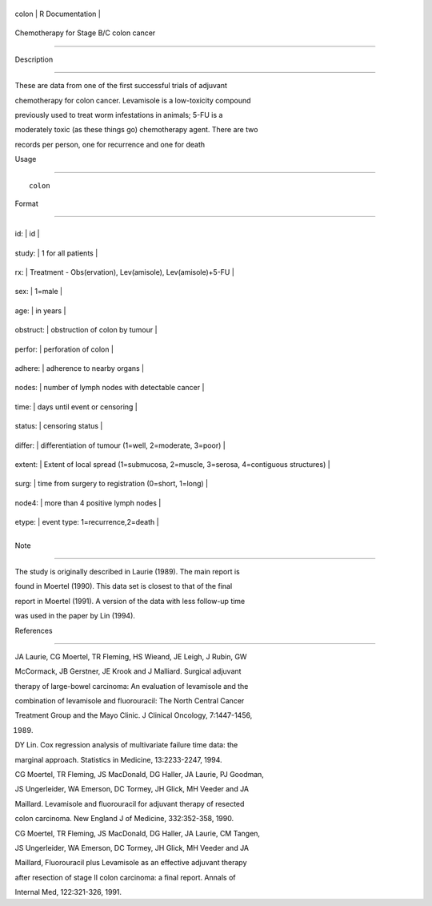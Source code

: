 +---------+-------------------+
| colon   | R Documentation   |
+---------+-------------------+

Chemotherapy for Stage B/C colon cancer
---------------------------------------

Description
~~~~~~~~~~~

These are data from one of the first successful trials of adjuvant
chemotherapy for colon cancer. Levamisole is a low-toxicity compound
previously used to treat worm infestations in animals; 5-FU is a
moderately toxic (as these things go) chemotherapy agent. There are two
records per person, one for recurrence and one for death

Usage
~~~~~

::

    colon

Format
~~~~~~

+-------------+-------------------------------------------------------------------------------------+
| id:         | id                                                                                  |
+-------------+-------------------------------------------------------------------------------------+
| study:      | 1 for all patients                                                                  |
+-------------+-------------------------------------------------------------------------------------+
| rx:         | Treatment - Obs(ervation), Lev(amisole), Lev(amisole)+5-FU                          |
+-------------+-------------------------------------------------------------------------------------+
| sex:        | 1=male                                                                              |
+-------------+-------------------------------------------------------------------------------------+
| age:        | in years                                                                            |
+-------------+-------------------------------------------------------------------------------------+
| obstruct:   | obstruction of colon by tumour                                                      |
+-------------+-------------------------------------------------------------------------------------+
| perfor:     | perforation of colon                                                                |
+-------------+-------------------------------------------------------------------------------------+
| adhere:     | adherence to nearby organs                                                          |
+-------------+-------------------------------------------------------------------------------------+
| nodes:      | number of lymph nodes with detectable cancer                                        |
+-------------+-------------------------------------------------------------------------------------+
| time:       | days until event or censoring                                                       |
+-------------+-------------------------------------------------------------------------------------+
| status:     | censoring status                                                                    |
+-------------+-------------------------------------------------------------------------------------+
| differ:     | differentiation of tumour (1=well, 2=moderate, 3=poor)                              |
+-------------+-------------------------------------------------------------------------------------+
| extent:     | Extent of local spread (1=submucosa, 2=muscle, 3=serosa, 4=contiguous structures)   |
+-------------+-------------------------------------------------------------------------------------+
| surg:       | time from surgery to registration (0=short, 1=long)                                 |
+-------------+-------------------------------------------------------------------------------------+
| node4:      | more than 4 positive lymph nodes                                                    |
+-------------+-------------------------------------------------------------------------------------+
| etype:      | event type: 1=recurrence,2=death                                                    |
+-------------+-------------------------------------------------------------------------------------+
+-------------+-------------------------------------------------------------------------------------+

Note
~~~~

The study is originally described in Laurie (1989). The main report is
found in Moertel (1990). This data set is closest to that of the final
report in Moertel (1991). A version of the data with less follow-up time
was used in the paper by Lin (1994).

References
~~~~~~~~~~

JA Laurie, CG Moertel, TR Fleming, HS Wieand, JE Leigh, J Rubin, GW
McCormack, JB Gerstner, JE Krook and J Malliard. Surgical adjuvant
therapy of large-bowel carcinoma: An evaluation of levamisole and the
combination of levamisole and fluorouracil: The North Central Cancer
Treatment Group and the Mayo Clinic. J Clinical Oncology, 7:1447-1456,
1989.

DY Lin. Cox regression analysis of multivariate failure time data: the
marginal approach. Statistics in Medicine, 13:2233-2247, 1994.

CG Moertel, TR Fleming, JS MacDonald, DG Haller, JA Laurie, PJ Goodman,
JS Ungerleider, WA Emerson, DC Tormey, JH Glick, MH Veeder and JA
Maillard. Levamisole and fluorouracil for adjuvant therapy of resected
colon carcinoma. New England J of Medicine, 332:352-358, 1990.

CG Moertel, TR Fleming, JS MacDonald, DG Haller, JA Laurie, CM Tangen,
JS Ungerleider, WA Emerson, DC Tormey, JH Glick, MH Veeder and JA
Maillard, Fluorouracil plus Levamisole as an effective adjuvant therapy
after resection of stage II colon carcinoma: a final report. Annals of
Internal Med, 122:321-326, 1991.
